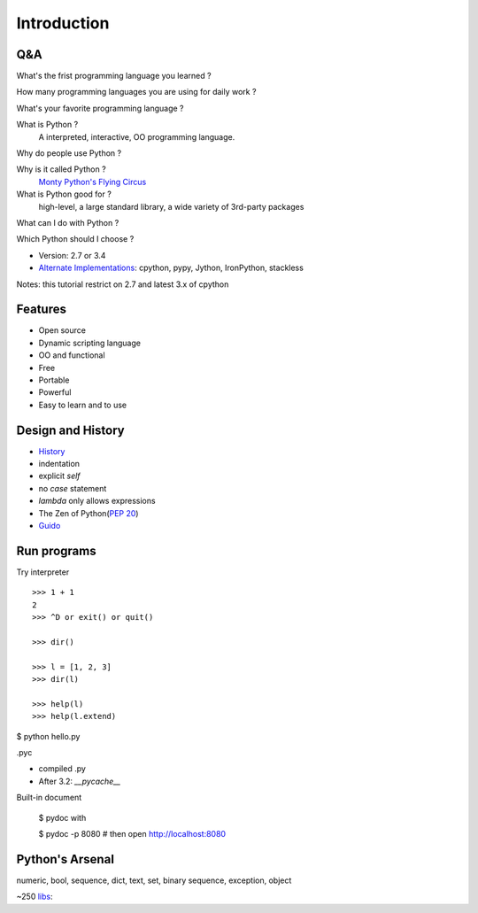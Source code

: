 Introduction
============

Q&A
---

What's the frist programming language you learned ?

How many programming languages you are using for daily work ?

What's your favorite programming language ?

What is Python ?
  A interpreted, interactive, OO programming language.

Why do people use Python ?

Why is it called Python ?
  `Monty Python's Flying Circus <http://www.imdb.com/title/tt0063929/>`_

What is Python good for ?
  high-level, a large standard library, a wide variety of 3rd-party packages

What can I do with Python ?

Which Python should I choose ?

- Version: 2.7 or 3.4
- `Alternate Implementations`_: cpython, pypy, Jython, IronPython, stackless

Notes: this tutorial restrict on 2.7 and latest 3.x of cpython

Features
--------

- Open source
- Dynamic scripting language
- OO and functional
- Free
- Portable
- Powerful
- Easy to learn and to use

Design and History
------------------

- `History <https://docs.python.org/3/license.html>`_
- indentation
- explicit *self*
- no *case* statement
- *lambda* only allows expressions
- The Zen of Python(`PEP 20 <http://legacy.python.org/dev/peps/pep-0020/>`_)
- `Guido <http://en.wikipedia.org/wiki/Guido_van_Rossum>`_

Run programs
------------

Try interpreter

::

  >>> 1 + 1
  2
  >>> ^D or exit() or quit()

  >>> dir()

  >>> l = [1, 2, 3]
  >>> dir(l)

  >>> help(l)
  >>> help(l.extend)

$ python hello.py

.pyc

- compiled .py
- After 3.2: *__pycache__*

Built-in document

  $ pydoc with

  $ pydoc -p 8080       # then open http://localhost:8080


Python's Arsenal
----------------

numeric, bool, sequence, dict, text, set, binary sequence, exception, object

~250 `libs <https://docs.python.org/3/library/index.html>`_:

.. _Alternate Implementations: https://docs.python.org/3/reference/introduction.html#alternate-implementations

